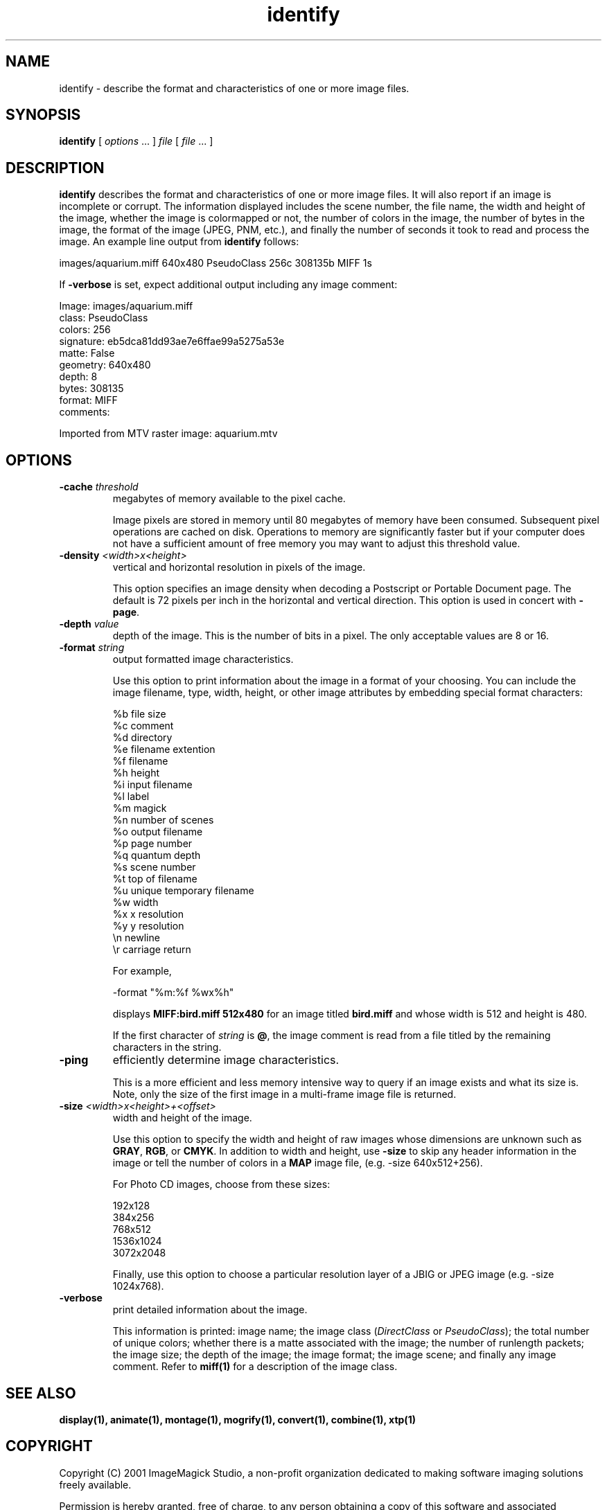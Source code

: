 .ad l
.nh
.TH identify 1 "1 May 1994" "ImageMagick"
.SH NAME
identify - describe the format and characteristics of one or more image
files.
.SH SYNOPSIS
.B "identify"
[ \fIoptions\fP ... ] \fIfile\fP [ \fIfile\fP ... ]
.SH DESCRIPTION
\fBidentify\fP describes the format and characteristics of one or more image
files.  It will also report if an image is incomplete or corrupt.
The information displayed includes the scene number, the file name, the
width and height of the image, whether the image is colormapped or not,
the number of colors in the image, the number of bytes in the image, the
format of the image (JPEG, PNM, etc.), and finally the number of seconds
it took to read and process the image.  An example line output from
\fBidentify\fP follows:

.nf
     images/aquarium.miff 640x480 PseudoClass 256c 308135b MIFF 1s
.fi

If \fB-verbose\fP is set, expect additional output including any image
comment:

.nf
     Image: images/aquarium.miff
       class: PseudoClass
       colors: 256
       signature: eb5dca81dd93ae7e6ffae99a5275a53e
       matte: False
       geometry: 640x480
       depth: 8
       bytes: 308135
       format: MIFF
       comments:

         Imported from MTV raster image:  aquarium.mtv
.fi
.SH OPTIONS
.TP
.B "-cache \fIthreshold\fP"
megabytes of memory available to the pixel cache.

Image pixels are stored in memory until 80 megabytes of memory
have been consumed.  Subsequent pixel operations are cached on disk.
Operations to memory are significantly faster but if your computer does not
have a sufficient amount of free memory you may want to adjust this threshold
value.
.TP
.B "-density \fI<width>x<height>\fP
vertical and horizontal resolution in pixels of the image.

This option specifies an image density when decoding a Postscript or
Portable Document page.  The default is 72 pixels per inch in the horizontal
and vertical direction.  This option is used in concert with \fB-page\fP.
.TP
.B "-depth \fIvalue\fP"
depth of the image.  This is the number of bits in a pixel.  The only
acceptable values are 8 or 16.
.TP
.B "-format \fIstring\fP"
output formatted image characteristics.

Use this option to print information about the image in a format of your
choosing.  You can include the image filename, type, width, height,
or other image attributes by embedding special format characters:

.nf
    %b   file size
    %c   comment
    %d   directory
    %e   filename extention
    %f   filename
    %h   height
    %i   input filename
    %l   label
    %m   magick
    %n   number of scenes
    %o   output filename
    %p   page number
    %q   quantum depth
    %s   scene number
    %t   top of filename
    %u   unique temporary filename
    %w   width
    %x   x resolution
    %y   y resolution
    \\n   newline
    \\r   carriage return
.fi

For example,

.nf
     -format "%m:%f %wx%h"
.fi

displays \fBMIFF:bird.miff 512x480\fP for an image
titled \fBbird.miff\fP and whose width is 512 and height is 480.

If the first character of \fIstring\fP is \fB@\fP, the image comment is read
from a file titled by the remaining characters in the string.
.TP
.B "-ping"
efficiently determine image characteristics.

This is a more efficient and less memory intensive way to query if an image
exists and what its size is.  Note, only the size of the first image in
a multi-frame image file is returned.
.TP
.B "-size \fI<width>x<height>+<offset>\fP"
width and height of the image.

Use this option to specify the width and height of raw images whose
dimensions are unknown such as \fBGRAY\fP, \fBRGB\fP, or \fBCMYK\fP.
In addition to width and height, use \fB-size\fP to skip any header
information in the image or tell the number of colors in a \fBMAP\fP
image file, (e.g. -size 640x512+256).

For Photo CD images, choose from these sizes:

.nf
      192x128
      384x256
      768x512
     1536x1024
     3072x2048
.fi

Finally, use this option to choose a particular resolution layer of a JBIG
or JPEG image (e.g. -size 1024x768).
.TP
.B -verbose
print detailed information about the image.

This information is printed:  image name;  the image class
(\fIDirectClass\fP or \fIPseudoClass\fP);  the total number of unique
colors; whether there is a matte associated with the image; the number
of runlength packets; the image size; the depth of the image; the image
format; the image scene; and finally any image comment.  Refer to
\fBmiff(1)\fP for a description of the image class.
.SH SEE ALSO
.B
display(1), animate(1), montage(1), mogrify(1), convert(1), combine(1), xtp(1)
.SH COPYRIGHT
Copyright (C) 2001 ImageMagick Studio, a non-profit organization dedicated
to making software imaging solutions freely available.

Permission is hereby granted, free of charge, to any person obtaining a
copy of this software and associated documentation files ("ImageMagick"),
to deal in ImageMagick without restriction, including without limitation
the rights to use, copy, modify, merge, publish, distribute, sublicense,
and/or sell copies of ImageMagick, and to permit persons to whom the
ImageMagick is furnished to do so, subject to the following conditions:

The above copyright notice and this permission notice shall be included in
all copies or substantial portions of ImageMagick.

The software is provided "as is", without warranty of any kind, express or
implied, including but not limited to the warranties of merchantability,
fitness for a particular purpose and noninfringement.  In no event shall
ImageMagick Studio be liable for any claim, damages or other liability,
whether in an action of contract, tort or otherwise, arising from, out of
or in connection with ImageMagick or the use or other dealings in
ImageMagick.

Except as contained in this notice, the name of the ImageMagick Studio
shall not be used in advertising or otherwise to promote the sale, use or
other dealings in ImageMagick without prior written authorization from the
ImageMagick Studio.
.SH AUTHORS
John Cristy, E.I. du Pont De Nemours and Company Incorporated
